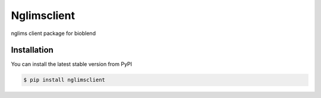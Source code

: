 Nglimsclient
======
nglims client package for bioblend


Installation
------------

You can install the latest stable version from PyPI

.. code:: console

    $ pip install nglimsclient
